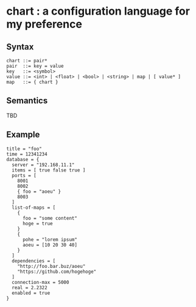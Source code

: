 * chart : a configuration language for my preference

** Syntax
#+begin_src text
chart ::= pair*
pair  ::= key = value
key   ::= <symbol>
value ::= <int> | <float> | <bool> | <string> | map | [ value* ]
map   ::= { chart }
#+end_src

** Semantics
TBD

** Example
#+begin_src chart
title = "foo"
time = 12341234
database = {
  server = "192.168.11.1"
  items = [ true false true ]
  ports = [
    8001
    8002
    { foo = "aoeu" }
    8003
  ]
  list-of-maps = [
    {
      foo = "some content"
      hoge = true
    }
    {
      pohe = "lorem ipsum"
      aoeu = [10 20 30 40]
    }
  ]
  dependencies = [
    "http://foo.bar.buz/aoeu"
    "https://github.com/hogehoge"
  ]
  connection-max = 5000
  real = 2.2322
  enabled = true
}
#+end_src
